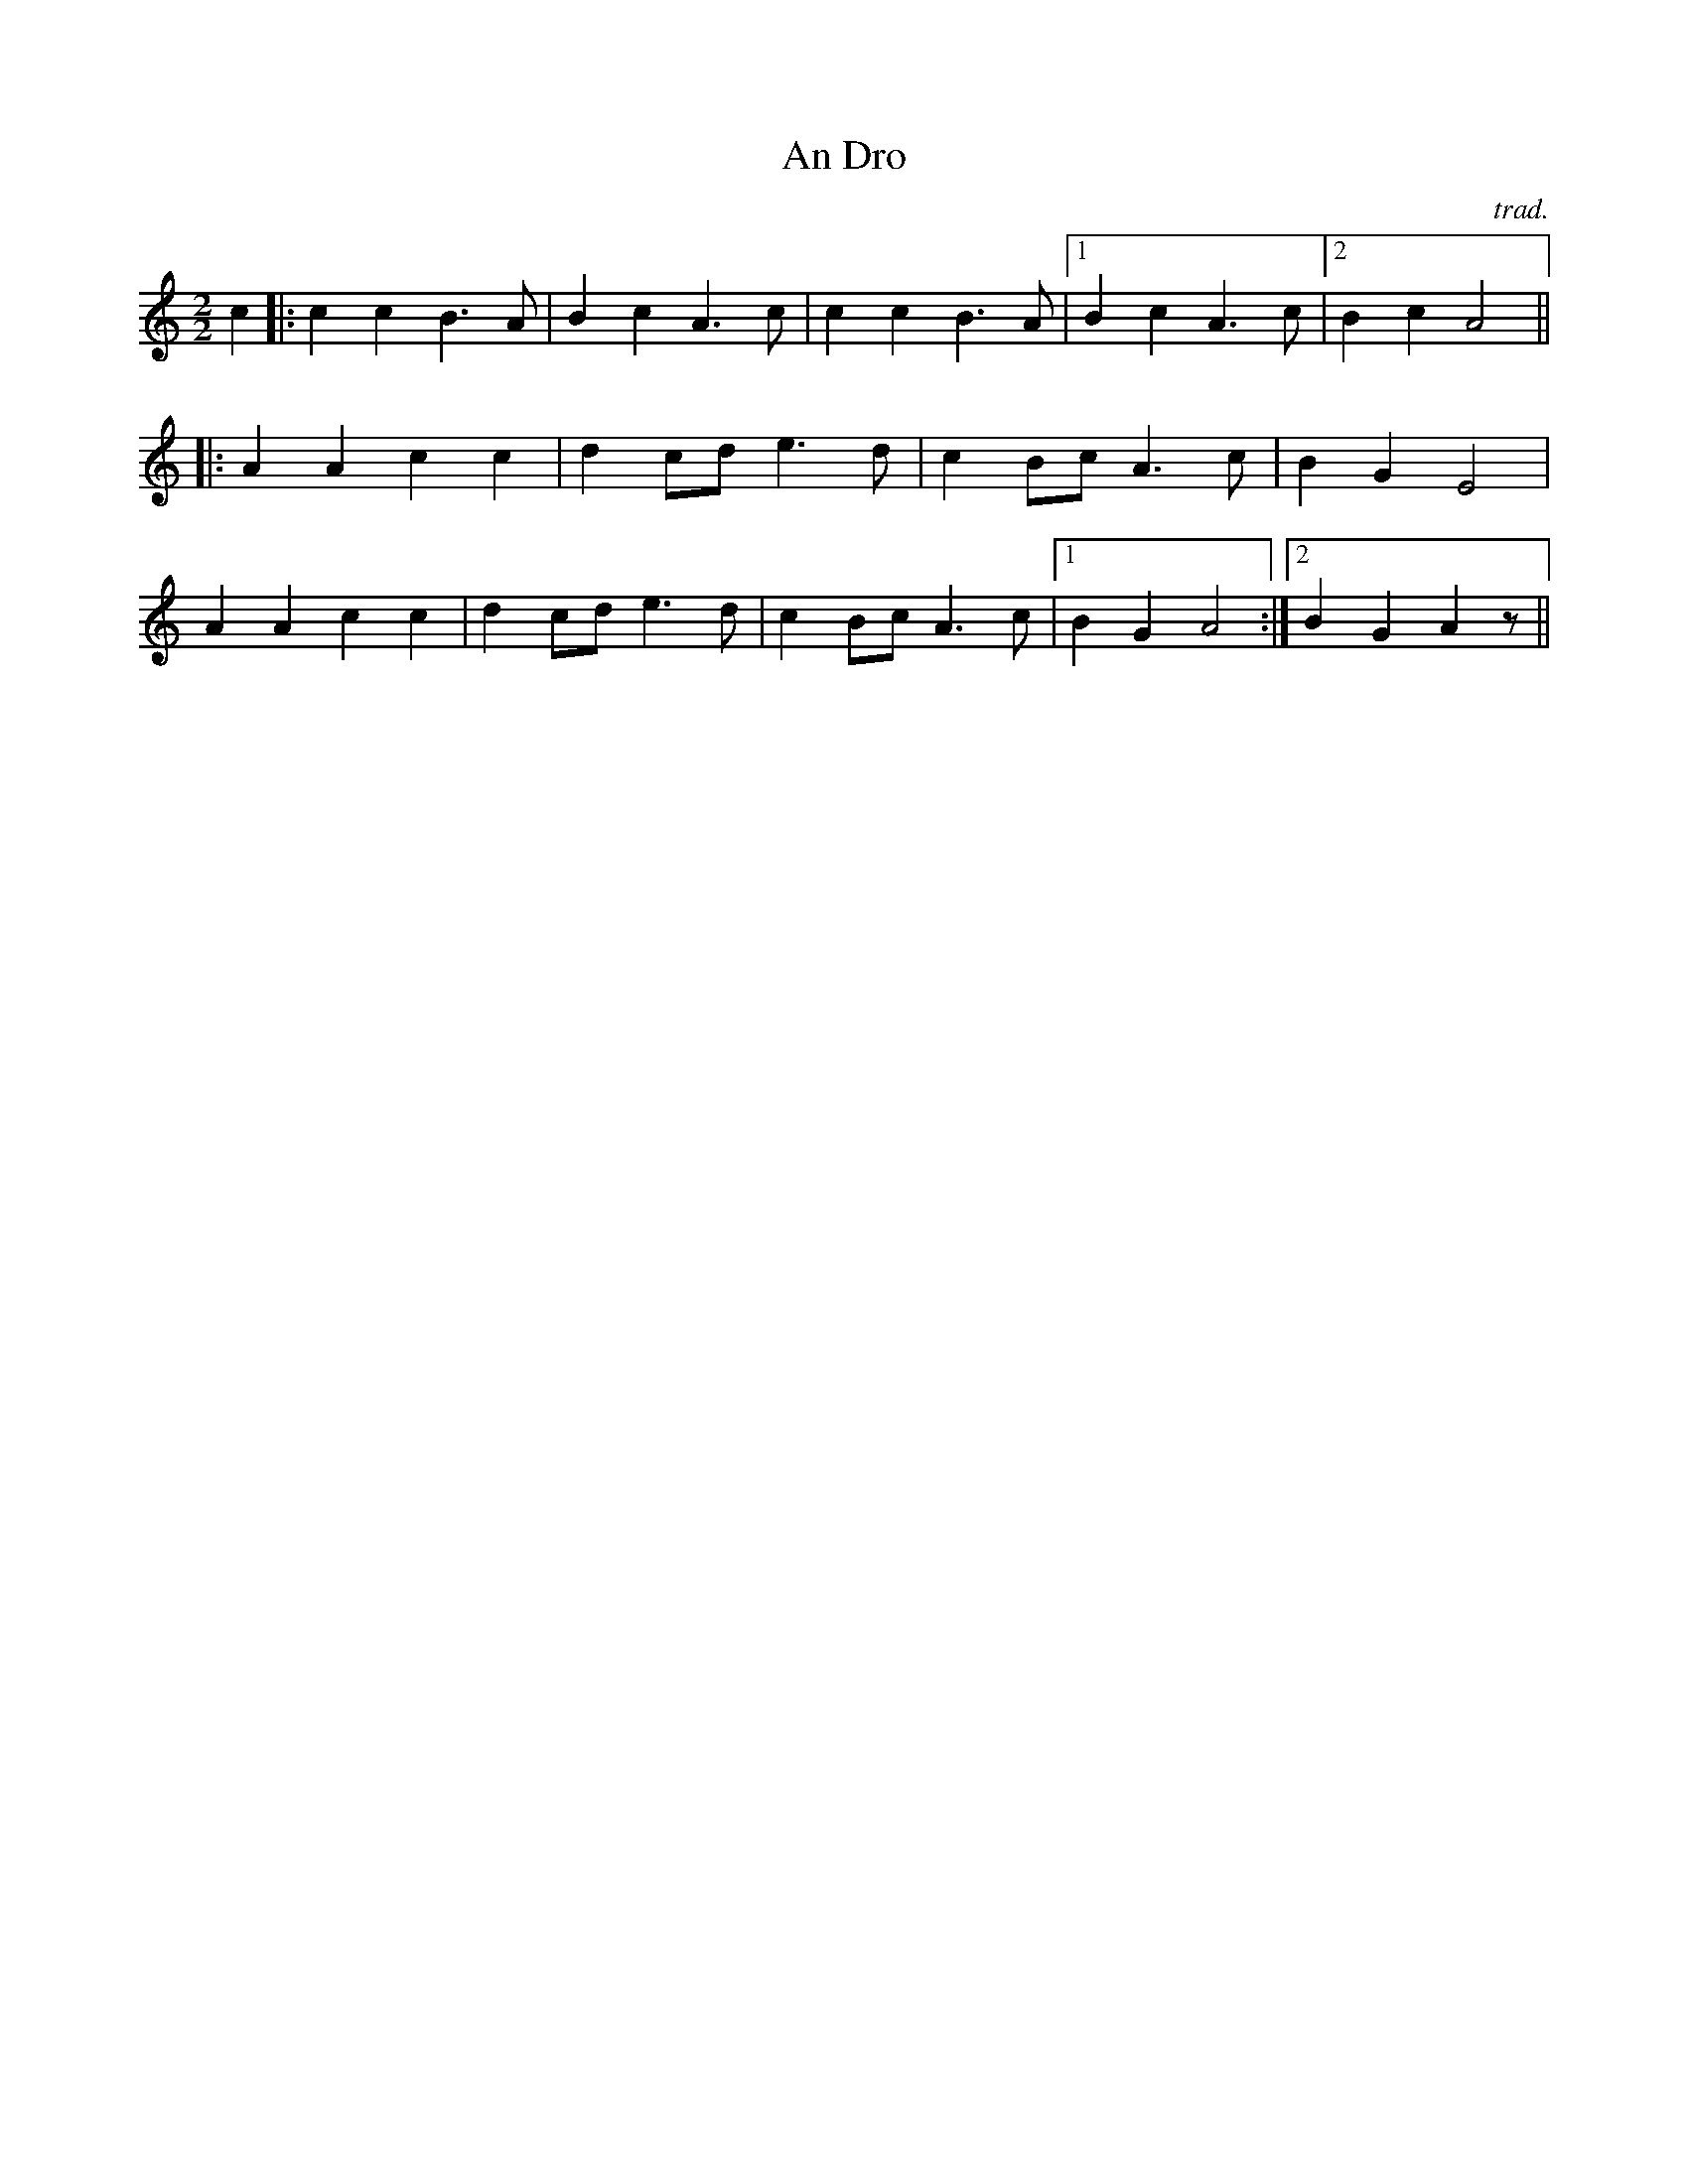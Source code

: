 X:22
T: An Dro
M: 2/2
L:1/4
R: An Dro
S: D. Shepherd
C: trad.
K: am
c|:c c B>A |B c A>c|c c B>A |1B c A>c|2B c A2 ||
|:A A c c |d c/2d/2 e>d|c B/2c/2 A>c|BGE2 |
A A c c |d c/2d/2 e>d|c B/2c/2 A>c|1 B G A2  :|2 B G A z/2 ||
